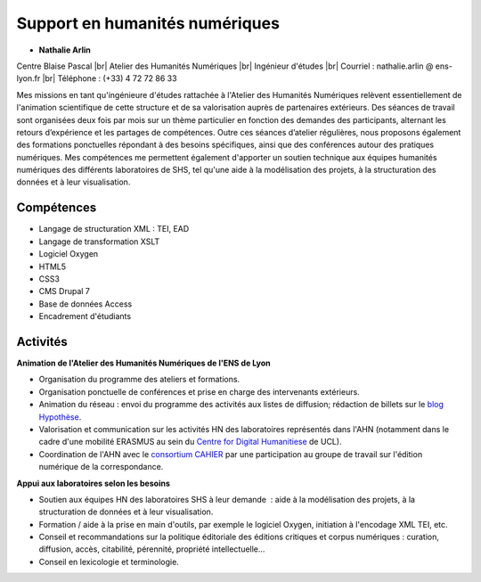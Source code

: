 Support en humanités numériques
===============================

.. |br| raw:: html

   <br>

.. role:: underline
    :class: underline

* **Nathalie Arlin**

.. image:: ../../_static/equipe/arlin.jpg
    :class: img-float pe-1
    :width: 100px
    :alt: Image Nathalie Arlin

Centre Blaise Pascal |br|
Atelier des Humanités Numériques |br|
Ingénieur d'études |br|
Courriel : nathalie.arlin @ ens-lyon.fr |br|
Téléphone : (+33) 4 72 72 86 33

.. image:: ../../_static/equipe/nalanguages.png

Mes missions en tant qu'ingénieure d'études rattachée à l'Atelier des Humanités Numériques relèvent essentiellement de l'animation scientifique de cette structure et de sa valorisation auprès de partenaires extérieurs. Des séances de travail sont organisées deux fois par mois sur un thème particulier en fonction des demandes des participants, alternant les retours d’expérience et les partages de compétences. Outre ces séances d’atelier régulières, nous proposons également des formations ponctuelles répondant à des besoins spécifiques, ainsi que des conférences autour des pratiques numériques.
Mes compétences me permettent également d'apporter un soutien technique aux équipes humanités numériques des différents laboratoires de SHS, tel qu'une aide à la modélisation des projets, à la structuration des données et à leur visualisation.

Compétences
-----------

* Langage de structuration XML : TEI, EAD
* Langage de transformation XSLT
* Logiciel Oxygen
* HTML5
* CSS3
* CMS Drupal 7
* Base de données Access
* Encadrement d'étudiants 

Activités
---------

**Animation de l'Atelier des Humanités Numériques de l'ENS de Lyon**

* Organisation du programme des ateliers et formations.
* Organisation ponctuelle de conférences et prise en charge des intervenants extérieurs.
* Animation du réseau : envoi du programme des activités aux listes de diffusion; rédaction de billets sur le `blog Hypothèse <https://ahnenslyon.hypotheses.org/>`_.
* Valorisation et communication sur les activités HN des laboratoires représentés dans l'AHN (notamment dans le cadre d'une mobilité ERASMUS au sein du `Centre for Digital Humanitiese <http://www.ucl.ac.uk/dh>`_ de UCL).
* Coordination de l'AHN avec le `consortium CAHIER <https://cahier.hypotheses.org/>`_ par une participation au groupe de travail sur l'édition numérique de la correspondance.

**Appui aux laboratoires selon les besoins**

* Soutien aux équipes HN des laboratoires SHS à leur demande  : aide à la modélisation des projets, à la structuration de données et à leur visualisation.
* Formation / aide à la prise en main d'outils, par exemple le logiciel Oxygen, initiation à l'encodage XML TEI, etc.
* Conseil et recommandations sur la politique éditoriale des éditions critiques et corpus numériques : curation, diffusion, accès, citabilité, pérennité, propriété intellectuelle...
* Conseil en lexicologie et terminologie.